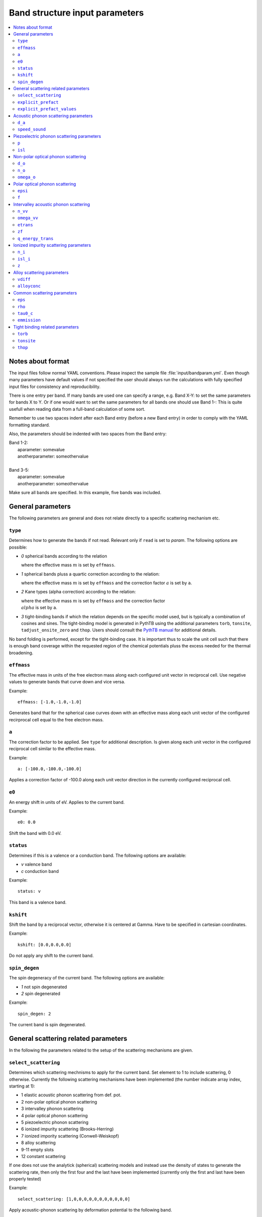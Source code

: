 .. gparameters:

Band structure input parameters
===============================

.. contents::
   :depth: 2
   :local: 

Notes about format
------------------
The input files follow normal YAML conventions.
Please inspect the sample file :file:`input/bandparam.yml`.
Even though many parameters have default values if not
specified the user should always run the calculations with
fully specified input files for consistency and reproducibility.

There is one entry per band. If many bands are used one can
specify a range, e.g. Band X-Y: to set the same parameters
for bands X to Y. Or if one would want to set the same
parameters for all bands one should use Band 1-:
This is quite usefull when reading data from a
full-band calculation of some sort.

Remember to use two spaces indent after each Band
entry (before a new Band entry) in order to comply with
the YAML formatting standard.

Also, the parameters should be indented with two spaces
from the Band entry:

| Band 1-2:
|   aparameter: somevalue
|   anotherparameter: someothervalue
|
| Band 3-5:
|   aparameter: somevalue
|   anotherparameter: someothervalue

Make sure all bands are specified. In this example, five
bands was included.

General parameters
------------------

The following parameters are general and does not relate
directly to a specific scattering mechanism etc.

``type``
~~~~~~~~
Determines how to generate the bands if not read. Relevant only
if ``read`` is set to `param`. The following options are
possible:

- `0` spherical bands according to the relation

  .. :math:`E=\\frac{\\hbar^2k^2}{2m}`

  where the effective mass :math:`m` is set by ``effmass``.

- `1` spherical bands pluss a quartic correction according
  to the relation:

  .. :math:`E\\frac{\\hbar^2k^2}{2m}+ak^4`

  where the effective mass :math:`m` is set by ``effmass`` and
  the correction factor :math:`a` is set by ``a``.

- `2` Kane types (alpha correction) according to the relation:

  .. :math:`E(1+\\alpha)=\\frac{\\hbar^2k^2}{2m}`

  where the effective mass :math:`m` is set by ``effmass`` and
  the correction factor :math:`\\alpha` is set by ``a``.
     
- `3` tight-binding bands if which the relation depends on the
  specific model used, but is typically a combination of cosines
  and sines. The tight-binding model is generated in PythTB using
  the additional parameters ``torb``, ``tonsite``,
  ``tadjust_onsite_zero`` and ``thop``. Users should consult the
  `PythTB manual <http://physics.rutgers.edu/pythtb/usage.html>`_
  for additional details.

No band folding is performed, except for the tight-binding case.
It is important thus to scale the unit cell such that there is
enough band coverage within the requested region of the chemical
potentials pluss the excess needed for the thermal broadening.

``effmass``
~~~~~~~~~~~
The effective mass in units of the free electron mass along
each configured unit vector in reciprocal cell. Use negative
values to generate bands that curve down and vice versa.

Example:
::

   effmass: [-1.0,-1.0,-1.0]

Generates band that for the spherical case curves down
with an effective mass along each unit vector of the
configured recirprocal cell equal to the free electron mass.

``a``
~~~~~
The correction factor to be applied. See ``type`` for
additional description. Is given along each unit vector
in the configured reciprocal cell similar to the effective mass.

Example:
::

   a: [-100.0,-100.0,-100.0]

Applies a correction factor of -100.0 along each unit vector
direction in the currently configured reciprocal cell.

``e0``
~~~~~~
An energy shift in units of eV. Applies to the current band.

Example:
::
   
   e0: 0.0

Shift the band with 0.0 eV.

``status``
~~~~~~~~~~
Determines if this is a valence or a conduction band.
The following options are available:

- `v` valence band
- `c` conduction band

Example:
::

  status: v

This band is a valence band.

``kshift``
~~~~~~~~~~
Shift the band by a reciprocal vector, otherwise it
is centered at Gamma. Have to be specified in cartesian
coordinates.

Example:
::
   
   kshift: [0.0,0.0,0.0]

Do not apply any shift to the current band.

``spin_degen``
~~~~~~~~~~~~~~
The spin degeneracy of the current band. The following options
are available:

- `1` not spin degenerated
- `2` spin degenerated

Example:
::
   
  spin_degen: 2

The current band is spin degenerated.

General scattering related parameters
-------------------------------------

In the following the parameters related to the setup of
the scattering mechanisms are given.


``select_scattering``
~~~~~~~~~~~~~~~~~~~~~
Determines which scattering mechnisms to apply for the current
band. Set element to 1 to include
scattering, 0 otherwise.
Currently the following scattering mechanisms have been
implemented (the number indicate array index, starting at 1):

- 1 elastic acoustic phonon scattering from def. pot.
- 2 non-polar optical phonon scattering
- 3 intervalley phonon scattering
- 4 polar optical phonon scattering
- 5 piezoelectric phonon scattering
- 6 ionized impurity scattering (Brooks-Herring)
- 7 ionized impority scattering (Conwell-Weiskopf)
- 8 alloy scattering
- 9-11 empty slots
- 12 constant scattering

If one does not use the analytick (spherical)
scattering models and instead use the density of
states to generate the scattering rate, then only
the first four and the last have been implemented
(currently only the first and last have been properly
tested)

Example:
::

  select_scattering: [1,0,0,0,0,0,0,0,0,0,0,0]

Apply acoustic-phonon scattering by deformation potential to the
following band.

``explicit_prefact``
~~~~~~~~~~~~~~~~~~~~
Set an explicit prefactor for the relaxation time instead of using
the prefactor from the density of states or spherical band models.
This behavior is enabled by setting the relevant element to `1`
for the mechanism where one would like to
specify an explicit prefact (constant tau0 is not
included and is set below) for. Make sure that the total units that
come out should be in fs. This is not always so easy to do due to
temperature variations etc. Thus if the user also perform calculations
at different temperatures, please consider that the prefactor usually
change. This option should only be used by experts. If all elements
in the array is `0`, the scattering models based on density of states
or spherical bands is used.

Example:
::
   
   explicit_prefact: [0,0,0,0,0,0,0,0,0,0,0]

Disable the use of explicit prefactors.

``explicit_prefact_values``
~~~~~~~~~~~~~~~~~~~~~~~~~~~
The values of the explicit prefactors. Only relevant for the
entries in ``explicit_prefact`` with a value of `1`.
Remember that the units of the relaxation time come out as fs,
including the energy dependency (density of states or
spherical band). Depending on the model, the prefactor thus
have different units. Also consider that the prefactor usually
has a temperature and effective mass dependence.

Example:
::

   explicit_prefact_values: [0.0, 0.0, 0.0, 0.0, 0.0, 0.0,
                            0.0, 0.0, 0.0, 0.0, 0.0]

All explicit prefactors of the relaxtion time is set to zero.


Acoustic phonon scattering parameters
-------------------------------------
This model uses the linear Debye model.


``d_a``
~~~~~~~
Acoustic deformation potential in units of eV. Remember to
rescale this is the overlap matrix is not one.

Example:
::
   
   d_a: 10

Use a deformation potential of 10 eV.

``speed_sound``
~~~~~~~~~~~~~~~
The speed of sound. This is the group velocity of the
low energy acoustic branch that is in the Debye model assumed
to be linear. In units of m/s.

Example:
::
   
   speed_sound: 10000

Use a group velocity of 10000 m/s.

Piezoelectric phonon scattering parameters
------------------------------------------
This model uses the polarization that is set up
due to strain effects to describes acoustic
phonon scattering. Typically important for polar materials.

``p``
~~~~~
The piezoelectric constant in units of
:math:`\mathrm{C}/\mathrm{m}^2`

Example:
::
   
   p: 0.0

The piezoelectric constant is set to zero.

``isl``
~~~~~~~
The inverse screening length in the Debye formulation in
units of inverse AA.

Example:
::

   isl: 0.0

The inverse screening length is set to zero.

Non-polar optical phonon scattering
-----------------------------------
This model uses the Einstein model of a optical
phonon mode (dispersion assumed to be flat so a
constant value is used for the frequency).

``d_o``
~~~~~~~
The optical deformation potential in units of eV/AA.

Example:
::
   
   d_o: 35.0

The optical deformation potential is set to 35.0 eV/AA.

``n_o``
~~~~~~~
The occupation number of the optical phonon.

Example:
::
   
   n_o: 0.0

The occupation number of the optical phonon is set to zero.

``omega_o``
~~~~~~~~~~~
The optical phonon frequency to use from the Einstein model. In
units of THz.

Example:
::
   
   omega_o: 0.0

The optical phonon frequency is set to zero.

Polar optical phonon scattering
-------------------------------
After the Froelich model. Should be replaced for a more
explicit model in the future.

``epsi``
~~~~~~~~
The permitivity of the electron in units of the vacuum
permitivity.

Example:
::
  
   epsi: 0.0

The permitivity is set to zero.

``f``
~~~~~
The Froehlich term.

Example:
::
   
   f: 0.0

The Froechlich term is set to zero.

Intervalley acoustic phonon scattering
--------------------------------------
A model where the electron scatters both of acoustic and
optical phonon modes. E.g. phonons connect two valleys.

``n_vv``
~~~~~~~~
The intervalley phonon occupation number.

Example:
::

   n_vv: 0.0

The intervalley phonon occupation number is set to zero.


``omega_vv``
~~~~~~~~~~~~
The transition frequency in units of THz.

Example:
::

   omega_vv: 0.0

The transition frequency is set to zero.

``etrans``
~~~~~~~~~~
The transition energy between the bottom of the two values. In
units of eV.

Example:
::

   etrans: 0.0

The transition energy is set to zero.

``zf``
~~~~~~
The number of possible final states (final state degeneracy).

Example:
::

   zf: 0.0

The number of final states is set to zero.

``q_energy_trans``
~~~~~~~~~~~~~~~~~~
The scattering vector connecting the two valleys in direct
reciprocal coordinates.

Example:
::
   
   q_energy_trans: [[0,0,0],[0.5,0.5,0.5]]

The scattering vector is set along the diagonal reciprocal
cell.

Ionized impurity scattering parameters
--------------------------------------
Parameters using either the  Conwell and Weisskopf (CW) or
the Broks and Herring (BH) model to describe ionized
impurity scattering.


``n_i``
~~~~~~~
The density of ionized impurities in units of 
:math:`10^{21} \mathrm{cm}^{-3}`. Used for both the
CW and BH model.

Example:
::
   
   n_i: 0.01

The density of ionized impurities is set to
:math:`10^{19} \mathrm{cm}^{-3}`.

``isl_i``
~~~~~~~~~
The inverse screening length in units of inverse AA. Only
used for the BH model.

Example:
::

   isl_i: 0.3

The inverse screening length is set to 0.3 inverse AA.

``z``
~~~~~
The number of charge units of the impurity. In units of the
electron charge.

Example:
::

   z: 1.0

The charge of the impurity is set to one electron charge.

Alloy scattering parameters
---------------------------
A scattering model for the alloy
:math:`\mathrm{A}_x\mathrm{B}_{1-x}\mathrm{C}`.

      
``vdiff``
~~~~~~~~~
The atomic potential difference between the species A and
B in eV.

Example:
::
   
   vdiff: 1.0
  
The potential difference is set to 1.0 eV.

``alloyconc``
~~~~~~~~~~~~~
The concentration, :math:`x` of the alloy.

Example:

::

   alloyconc: 0.5

The concentration is set to 50%, i.e. 50% of A and 50% of B.

Common scattering parameters
----------------------------

Here follows scattering parameters that are shared between
the different scattering mechnisms.

``eps``
~~~~~~~
The dielectric constant in units of the vacuum value.

Example:
::

   eps: 12.0

The dielectric constant is set to 12.0 times the vacuum value.

``rho``
~~~~~~~
The mass density of the material in
:math:`\mathrm{g}/\mathrm{cm}^3`.

Example:
::

   rho: 2.4

The mass density of the material is set to 2.4
:math:`\mathrm{g}/\mathrm{cm}^3`.

``tau0_c``
~~~~~~~~~~
The value of the constant relaxation time in units of fs.

Example:
::

   tau0_c: 100.0

The constant relaxation time is set at 100.0 fs.

``emmission``
~~~~~~~~~~~~~
Determines if the considered scattering mechnism is by
emmision or absorption. Acoustic phonon scattering includes both
so this is only relevant where scattering of optical phonons
is encountered.

Example:
::
   
   emission: False

Use absorption, i.e. a phonon is absorbed in the scattering event.

Tight binding related parameters
--------------------------------

In the following the parameters which set up the tight binding
parameters are explained. They are only relevant if ``type`` is set
to `3`. PythTB is used to set up the model. Please consult
`PythTB manual <http://physics.rutgers.edu/pythtb/usage.html>`_
for additional details.

``torb``
~~~~~~~~
The direct coordinate of each tight binding orbital.

Example:
::

   torb: [[0.0,0.0,0.0]]

A tight binding orbital is :math:`\\Gamma` centered.

``tonsite``
~~~~~~~~~~~
The onsite energies for each orbital in units of eV.

Example:
::
   
   tonsite: [0.0]

The onsite energy of the first orbital is set at 0.0 eV.

``thop``
~~~~~~~~
A list of each hopping term, where each term has the format

| [
| amplitude in eV, indexi, indexj, indexR
| ]

as described in the
  `PythTB manual <http://physics.rutgers.edu/pythtb/usage.html>`_

Example:
::

   thop: [[-0.5, 0, 0, [1, 0, 0]],
          [-0.5, 0, 0, [0, 1, 0]],
          [-0.5, 0, 0, [0, 0, 1]]]
